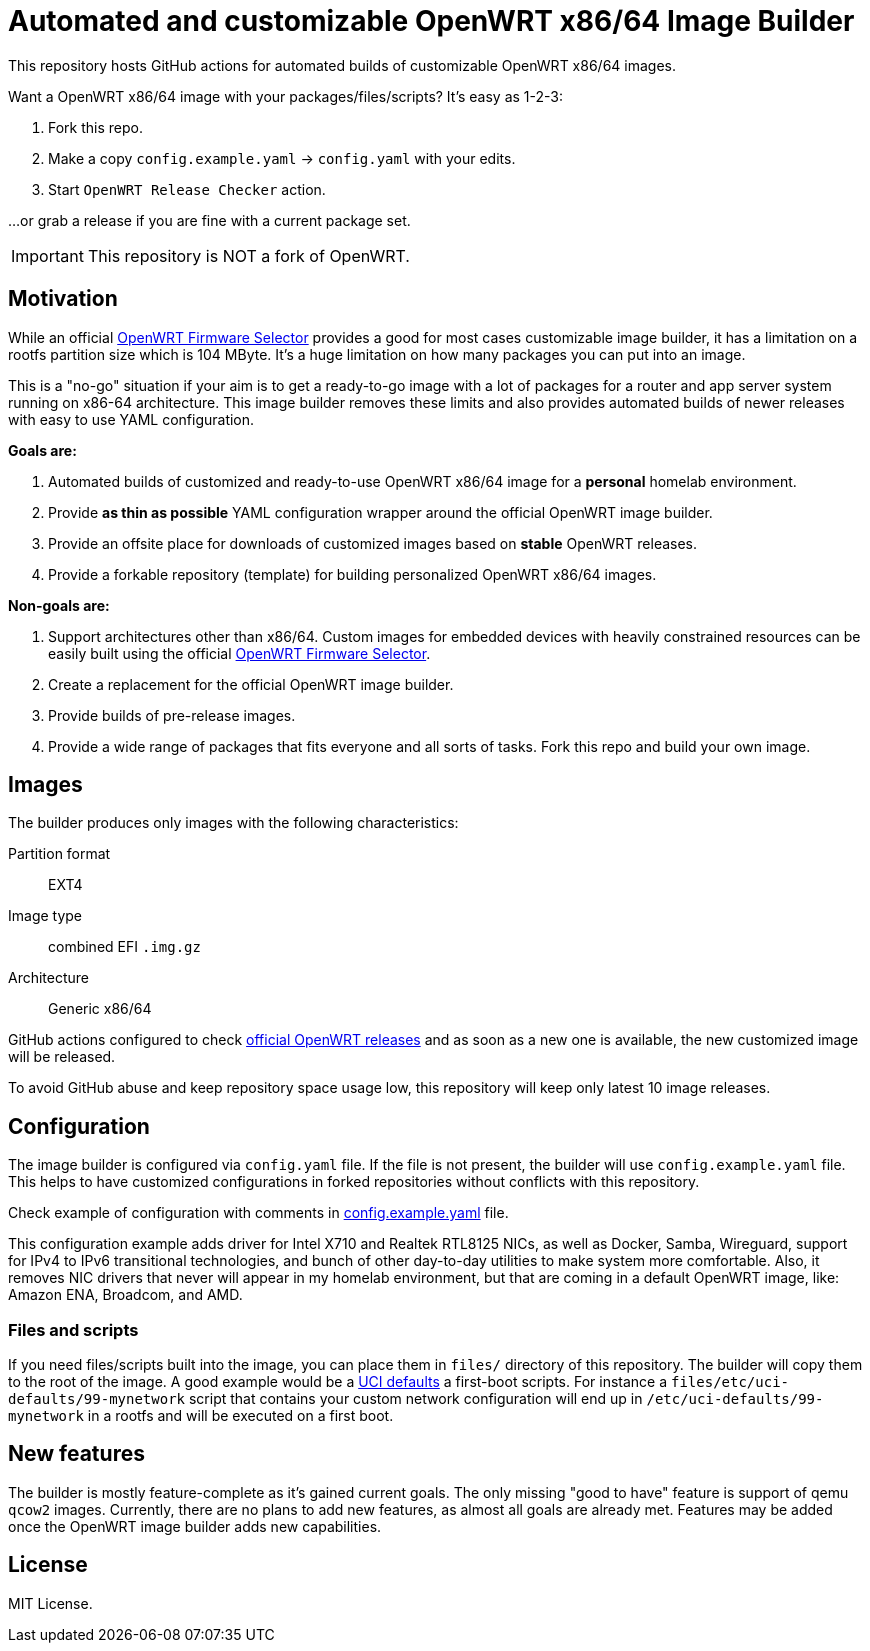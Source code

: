 ifdef::env-github[]
:tip-caption: :bulb:
:note-caption: :information_source:
:important-caption: :heavy_exclamation_mark:
:caution-caption: :fire:
:warning-caption: :warning:
endif::[]

:openwrt-fwsel: https://firmware-selector.openwrt.org[OpenWRT Firmware Selector]

= Automated and customizable OpenWRT x86/64 Image Builder

This repository hosts GitHub actions for automated builds of customizable OpenWRT x86/64 images.

Want a OpenWRT x86/64 image with your packages/files/scripts?
It's easy as 1-2-3:

. Fork this repo.
. Make a copy `config.example.yaml` → `config.yaml` with your edits.
. Start `OpenWRT Release Checker` action.

...or grab a release if you are fine with a current package set.

IMPORTANT: This repository is NOT a fork of OpenWRT.

== Motivation

While an official {openwrt-fwsel} provides a good for most cases customizable image builder,
it has a limitation on a rootfs partition size which is 104 MByte.
It's a huge limitation on how many packages you can put into an image.

This is a "no-go" situation if your aim is to get a ready-to-go image with a lot of packages for a router and app server system running on x86-64 architecture.
This image builder removes these limits and also provides automated builds of newer releases with easy to use YAML configuration.

**Goals are:**

. Automated builds of customized and ready-to-use OpenWRT x86/64 image for a **personal** homelab environment.
. Provide *as thin as possible* YAML configuration wrapper around the official OpenWRT image builder.
. Provide an offsite place for downloads of customized images based on **stable** OpenWRT releases.
. Provide a forkable repository (template) for building personalized OpenWRT x86/64 images.

**Non-goals are:**

. Support architectures other than x86/64. Custom images for embedded devices with heavily constrained resources can be easily built using the official {openwrt-fwsel}.
. Create a replacement for the official OpenWRT image builder.
. Provide builds of pre-release images.
. Provide a wide range of packages that fits everyone and all sorts of tasks. Fork this repo and build your own image.

== Images

The builder produces only images with the following characteristics:

Partition format:: EXT4
Image type:: combined EFI `.img.gz`
Architecture:: Generic x86/64

GitHub actions configured to check https://github.com/openwrt/openwrt/releases[official OpenWRT releases] and as soon as a new one is available, the new customized image will be released.

To avoid GitHub abuse and keep repository space usage low, this repository will keep only latest 10 image releases.

== Configuration

The image builder is configured via `config.yaml` file.
If the file is not present, the builder will use `config.example.yaml` file.
This helps to have customized configurations in forked repositories without conflicts with this repository.

Check example of configuration with comments in link:config.example.yaml[] file.

This configuration example adds driver for Intel X710 and Realtek RTL8125 NICs, as well as Docker, Samba, Wireguard, support for IPv4 to IPv6 transitional technologies, and bunch of other day-to-day utilities to make system more comfortable. Also, it removes NIC drivers that never will appear in my homelab environment, but that are coming in a default OpenWRT image, like: Amazon ENA, Broadcom, and AMD.

=== Files and scripts

If you need files/scripts built into the image, you can place them in `files/` directory of this repository.
The builder will copy them to the root of the image.
A good example would be a https://openwrt.org/docs/guide-developer/uci-defaults[UCI defaults] a first-boot scripts.
For instance a `files/etc/uci-defaults/99-mynetwork` script that contains your custom network configuration will end up in `/etc/uci-defaults/99-mynetwork` in a rootfs and will be executed on a first boot.

== New features

The builder is mostly feature-complete as it's gained current goals.
The only missing "good to have" feature is support of qemu `qcow2` images.
Currently, there are no plans to add new features, as almost all goals are already met.
Features may be added once the OpenWRT image builder adds new capabilities.

== License

MIT License.
